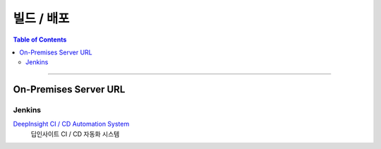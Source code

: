 *********************************
빌드 / 배포
*********************************

.. contents:: Table of Contents

---------

On-Premises Server URL
=======================

Jenkins
--------

`DeepInsight CI / CD  Automation System <https://deepinsight-jenkins.ddns.net/>`__
    딥인사이트 CI / CD 자동화 시스템